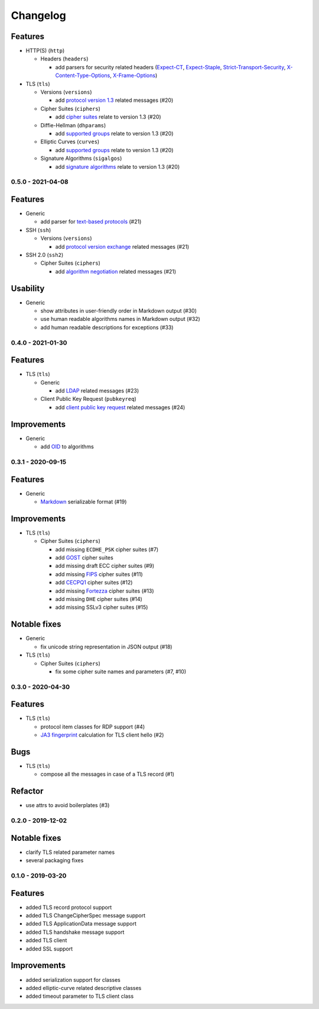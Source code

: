 Changelog
=========

Features
^^^^^^^^

* HTTP(S) (``http``)

  * Headers (``headers``)

    * add parsers for security related headers (\
      `Expect-CT <https://developer.mozilla.org/en-US/docs/Web/HTTP/Headers/Expect-CT>`_, \
      `Expect-Staple <https://scotthelme.co.uk/designing-a-new-security-header-expect-staple>`_, \
      `Strict-Transport-Security <https://developer.mozilla.org/en-US/docs/Web/HTTP/Headers/Strict-Transport-Security>`_, \
      `X-Content-Type-Options <https://developer.mozilla.org/en-US/docs/Web/HTTP/Headers/X-Content-Type-Options>`_, \
      `X-Frame-Options <https://developer.mozilla.org/en-US/docs/Web/HTTP/Headers/X-Frame-Options>`_)


* TLS (``tls``)

  * Versions (``versions``)

    * add `protocol version 1.3 <https://tools.ietf.org/html/rfc8446>`_ related messages (#20)

  * Cipher Suites (``ciphers``)

    * add `cipher suites <https://tools.ietf.org/html/rfc8446#appendix-B.4>`_ relate to version 1.3 (#20)

  * Diffie-Hellman (``dhparams``)

    * add `supported groups <https://tools.ietf.org/html/rfc8446#section-4.2.7>`_ relate to version 1.3 (#20)

  * Elliptic Curves (``curves``)

    * add `supported groups <https://tools.ietf.org/html/rfc8446#section-4.2.7>`_ relate to version 1.3 (#20)

  * Signature Algorithms (``sigalgos``)

    * add `signature algorithms <https://tools.ietf.org/html/rfc8446#section-4.2.3>`_ relate to version 1.3 (#20)

.. _v0-5-0:

0.5.0 - 2021-04-08
------------------

Features
^^^^^^^^

* Generic

  * add parser for `text-based protocols <https://en.wikipedia.org/wiki/Text-based_protocol>`_ (#21)

* SSH (``ssh``)

  * Versions (``versions``)

    * add `protocol version exchange <https://tools.ietf.org/html/rfc4253#section-4.2>`_ related messages (#21)

* SSH 2.0 (``ssh2``)

  * Cipher Suites (``ciphers``)

    * add `algorithm negotiation <https://tools.ietf.org/html/rfc4253#section-7.1>`_ related messages (#21)

Usability
^^^^^^^^^

* Generic

  * show attributes in user-friendly order in Markdown output (#30)
  * use human readable algorithms names in Markdown output (#32)
  * add human readable descriptions for exceptions (#33)

.. _v0-4-0:

0.4.0 - 2021-01-30
------------------

Features
^^^^^^^^

* TLS (``tls``)

  * Generic

    * add `LDAP <https://en.wikipedia.org/wiki/Lightweight_Directory_Access_Protocol>`_ related messages (#23)

  * Client Public Key Request (``pubkeyreq``)

    * add `client public key request <https://tools.ietf.org/html/rfc2246#section-7.4.4>`_ related messages (#24)

Improvements
^^^^^^^^^^^^

* Generic

  * add `OID <https://en.wikipedia.org/wiki/Object_identifier>`_ to algorithms

.. _v0-3-1:

0.3.1 - 2020-09-15
------------------

Features
^^^^^^^^

* Generic

  * `Markdown <https://en.wikipedia.org/wiki/Markdown>`_ serializable format (#19)

Improvements
^^^^^^^^^^^^

* TLS (``tls``)

  * Cipher Suites (``ciphers``)

    * add missing ``ECDHE_PSK`` cipher suites (#7)
    * add `GOST <https://en.wikipedia.org/wiki/GOST>`_ cipher suites
    * add missing draft ECC cipher suites (#9)
    * add missing `FIPS <https://en.wikipedia.org/wiki/FIPS_140-2>`_ cipher suites (#11)
    * add `CECPQ1 <https://en.wikipedia.org/wiki/CECPQ1>`_ cipher suites (#12)
    * add missing `Fortezza <https://en.wikipedia.org/wiki/Fortezza>`_ cipher suites (#13)
    * add missing ``DHE`` cipher suites (#14)
    * add missing SSLv3 cipher suites (#15)

Notable fixes
^^^^^^^^^^^^^

* Generic

  * fix unicode string representation in JSON output (#18)

* TLS (``tls``)

  * Cipher Suites (``ciphers``)

    * fix some cipher suite names and parameters (#7, #10)

.. _v0-3-0:

0.3.0 - 2020-04-30
------------------

Features
^^^^^^^^

* TLS (``tls``)

  * protocol item classes for RDP support (#4)
  * `JA3 fingerprint <https://engineering.salesforce.com/tls-fingerprinting-with-ja3-and-ja3s-247362855967>`_ calculation
    for TLS client hello (#2)

Bugs
^^^^

* TLS (``tls``)

  * compose all the messages in case of a TLS record (#1)

Refactor
^^^^^^^^

* use attrs to avoid boilerplates (#3)

.. _v0-2-0:

0.2.0 - 2019-12-02
------------------

Notable fixes
^^^^^^^^^^^^^

* clarify TLS related parameter names
* several packaging fixes

.. _v0-1-0:

0.1.0 - 2019-03-20
------------------

Features
^^^^^^^^

* added TLS record protocol support
* added TLS ChangeCipherSpec message support
* added TLS ApplicationData message support
* added TLS handshake message support
* added TLS client
* added SSL support

Improvements
^^^^^^^^^^^^

* added serialization support for classes
* added elliptic-curve related descriptive classes
* added timeout parameter to TLS client class
